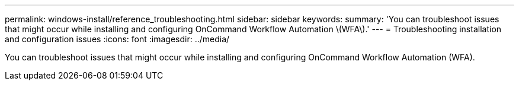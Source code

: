 ---
permalink: windows-install/reference_troubleshooting.html
sidebar: sidebar
keywords: 
summary: 'You can troubleshoot issues that might occur while installing and configuring OnCommand Workflow Automation \(WFA\).'
---
= Troubleshooting installation and configuration issues
:icons: font
:imagesdir: ../media/

You can troubleshoot issues that might occur while installing and configuring OnCommand Workflow Automation (WFA).
